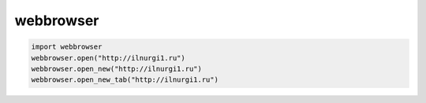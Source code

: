 .. py:module:: webbrowser

webbrowser
==========

.. code-block:: py

    import webbrowser
    webbrowser.open("http://ilnurgi1.ru")
    webbrowser.open_new("http://ilnurgi1.ru")
    webbrowser.open_new_tab("http://ilnurgi1.ru")